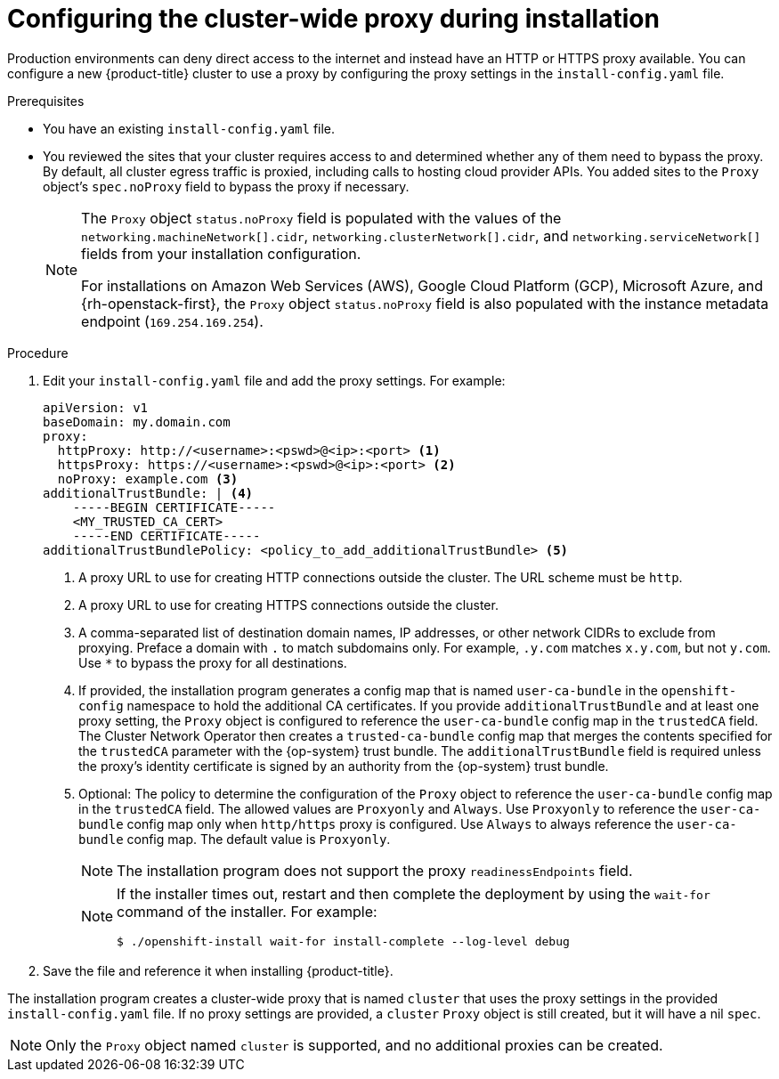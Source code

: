 // Module included in the following assemblies:
//
// * installing/installing_aws/installing_aws-customizations.adoc
// * installing/installing_aws/installing_aws-network-customizations.adoc
// * installing/installing_aws/installing_aws-private.adoc
// * installing/installing_aws/installing_aws-vpc.adoc
// * installing/installing_aws/installing_aws-china.adoc
// * installing/installing_aws/installing-aws-secret-region.adoc
// * installing/installing_aws/installing-aws-user-infra.adoc
// * installing/installing_aws/installing-aws-government-region.adoc
// * installing/installing_aws/installing-restricted-networks-aws-installer-provisioned.adoc
// * installing/installing_aws/installing-restricted-networks-aws.adoc
// * installing/installing_azure/installing-azure-customizations.adoc
// * installing/installing_azure/installing-azure-network-customizations.adoc
// * installing/installing_azure/installing-azure-government-region.adoc
// * installing/installing_azure/installing-azure-private.adoc
// * installing/installing_azure/installing-azure-vnet.adoc
// * installing/installing_azure/installing-azure-user-infra.adoc
// * installing/installing_azure_stack_hub/installing-azure-stack-hub-user-infra.adoc
// * installing/installing_gcp/installing-gcp-customizations.adoc
// * installing/installing_gcp/installing-gcp-network-customizations.adoc
// * installing/installing_gcp/installing-gcp-private.adoc
// * installing/installing_gcp/installing-gcp-vpc.adoc
// * installing/installing_gcp/installing-gcp-user-infra.adoc
// * installing/installing_gcp/installing-gcp-user-infra-vpc.adoc
// * installing/installing_gcp/installing-restricted-networks-gcp.adoc
// * installing/installing_gcp/installing-restricted-networks-gcp-installer-provisioned.adoc
// * installing/installing_ibm_cloud/installing-ibm-cloud-customizations.adoc
// * installing/installing_ibm_cloud/installing-ibm-cloud-network-customizations.adoc
// * installing/installing_ibm_cloud/installing-ibm-cloud-vpc.adoc
// * installing/installing_ibm_cloud/installing-ibm-cloud-private.adoc
// * installing/installing_ibm_cloud/installing-ibm-cloud-restricted.adoc
// * installing/installing_bare_metal/upi/installing-bare-metal.adoc
// * installing/installing_bare_metal/upi/installing-restricted-networks-bare-metal.adoc
// * installing/installing_openstack/installing-openstack-installer-custom.adoc
// * installing/installing_openstack/installing-openstack-installer-sr-iov.adoc
// * installing/installing_openstack/installing-openstack-installer-restricted.adoc
// * installing/installing_vsphere/installing-restricted-networks-vsphere.adoc
// * installing/installing_vsphere/installing-vsphere.adoc
// * installing/installing_vsphere/installing-vsphere-installer-provisioned-customizations.adoc
// * installing/installing_vsphere/
//installing-restricted-networks-installer-provisioned-vsphere.adoc
// * installing/installing_ibm_z/installing-ibm-z.adoc
// * installing/installing_ibm_z/installing-restricted-networks-ibm-z.adoc
// * installing/installing_ibm_z/installing-ibm-z-kvm.adoc
// * installing/installing_ibm_z/installing-restricted-networks-ibm-z-kvm.adoc
// * installing/installing_ibm_z/installing-ibm-z-lpar.adoc
// * installing/installing_ibm_z/installing-restricted-networks-ibm-z-lpar.adoc
// * installing/installing_ibm_power/installing-ibm-power.adoc
// * installing/installing_ibm_power/installing-restricted-networks-ibm-power.adoc
// * installing/installing_ibm_powervs/installing-ibm-power-vs-customizations.adoc
// * installing/installing_ibm_powervs/installing-ibm-power-vs-private-cluster.adoc
// * installing/installing_ibm_powervs/installing-restricted-networks-ibm-power-vs.adoc
// * installing/installing_ibm_powervs/installing-ibm-powervs-vpc.adoc
// * installing/installing_platform_agnostic/installing-platform-agnostic.adoc
// * networking/configuring-a-custom-pki.adoc
// * installing/installing-nutanix-installer-provisioned.adoc
// * installing/installing-restricted-networks-nutanix-installer-provisioned.adoc
// * installing/installing-restricted-networks-azure-installer-provisioned.adoc
// * installing/installing_azure/installing-restricted-networks-azure-user-provisioned.adoc

ifeval::["{context}" == "installing-aws-china-region"]
:aws:
:aws-china:
endif::[]
ifeval::["{context}" == "installing-aws-customizations"]
:aws:
endif::[]
ifeval::["{context}" == "installing-aws-specialized-region"]
:aws:
endif::[]
ifeval::["{context}" == "installing-aws-network-customizations"]
:aws:
endif::[]
ifeval::["{context}" == "installing-aws-private"]
:aws:
endif::[]
ifeval::["{context}" == "installing-aws-vpc"]
:aws:
endif::[]
ifeval::["{context}" == "installing-aws-user-infra"]
:aws:
endif::[]
ifeval::["{context}" == "installing-aws-government-region"]
:aws:
endif::[]
ifeval::["{context}" == "installing-restricted-networks-aws-installer-provisioned"]
:aws:
endif::[]
ifeval::["{context}" == "installing-restricted-networks-aws"]
:aws:
endif::[]
ifeval::["{context}" == "installing-aws-secret-region"]
:aws:
endif::[]
ifeval::["{context}" == "installing-bare-metal"]
:bare-metal:
endif::[]
ifeval::["{context}" == "installing-restricted-networks-bare-metal"]
:bare-metal:
endif::[]
ifeval::["{context}" == "installing-gcp-user-infra"]
:gcp:
:three-node-cluster:
endif::[]
ifeval::["{context}" == "installing-gcp-user-infra-vpc"]
:gcp:
:user-infra-vpc:
endif::[]
ifeval::["{context}" == "installing-restricted-networks-gcp"]
:gcp:
:restricted:
endif::[]
ifeval::["{context}" == "installing-vsphere"]
:vsphere:
endif::[]
ifeval::["{context}" == "installing-restricted-networks-vsphere"]
:vsphere:
endif::[]
ifeval::["{context}" == "installing-vsphere-network-customizations"]
:vsphere:
endif::[]
ifeval::["{context}" == "installing-vsphere-installer-provisioned-customizations"]
:vsphere:
endif::[]
ifeval::["{context}" == "installing-restricted-networks-installer-provisioned-vsphere"]
:vsphere:
endif::[]

:_mod-docs-content-type: PROCEDURE
[id="installation-configure-proxy_{context}"]
= Configuring the cluster-wide proxy during installation

Production environments can deny direct access to the internet and instead have
an HTTP or HTTPS proxy available. You can configure a new {product-title}
cluster to use a proxy by configuring the proxy settings in the
`install-config.yaml` file.

ifdef::bare-metal[]
[NOTE]
====
For bare metal installations, if you do not assign node IP addresses from the
range that is specified in the `networking.machineNetwork[].cidr` field in the
`install-config.yaml` file, you must include them in the `proxy.noProxy` field.
====
endif::bare-metal[]


.Prerequisites
ifndef::gcp[]
* You have an existing `install-config.yaml` file.
// TODO: xref (../../installing/install_config/configuring-firewall.adoc#configuring-firewall)
endif::gcp[]
* You reviewed the sites that your cluster requires access to and determined whether any of them need to bypass the proxy. By default, all cluster egress traffic is proxied, including calls to hosting cloud provider APIs. You added sites to the `Proxy` object's `spec.noProxy` field to bypass the proxy if necessary.
+
[NOTE]
====
The `Proxy` object `status.noProxy` field is populated with the values of the `networking.machineNetwork[].cidr`, `networking.clusterNetwork[].cidr`, and `networking.serviceNetwork[]` fields from your installation configuration.

For installations on Amazon Web Services (AWS), Google Cloud Platform (GCP), Microsoft Azure, and {rh-openstack-first}, the `Proxy` object `status.noProxy` field is also populated with the instance metadata endpoint (`169.254.169.254`).
====

.Procedure

. Edit your `install-config.yaml` file and add the proxy settings. For example:
+
[source,yaml]
----
apiVersion: v1
baseDomain: my.domain.com
proxy:
  httpProxy: http://<username>:<pswd>@<ip>:<port> <1>
  httpsProxy: https://<username>:<pswd>@<ip>:<port> <2>
ifndef::aws[]
  noProxy: example.com <3>
endif::aws[]
ifdef::aws[]
  noProxy: ec2.<aws_region>.amazonaws.com,elasticloadbalancing.<aws_region>.amazonaws.com,s3.<aws_region>.amazonaws.com <3>
endif::aws[]
additionalTrustBundle: | <4>
    -----BEGIN CERTIFICATE-----
    <MY_TRUSTED_CA_CERT>
    -----END CERTIFICATE-----
additionalTrustBundlePolicy: <policy_to_add_additionalTrustBundle> <5>
----
<1> A proxy URL to use for creating HTTP connections outside the cluster. The
URL scheme must be `http`.
<2> A proxy URL to use for creating HTTPS connections outside the cluster.
<3> A comma-separated list of destination domain names, IP addresses, or other network CIDRs to exclude from proxying. Preface a domain with `.` to match subdomains only. For example, `.y.com` matches `x.y.com`, but not `y.com`. Use `*` to bypass the proxy for all destinations.
ifdef::aws[]
If you have added the Amazon `EC2`,`Elastic Load Balancing`, and `S3` VPC endpoints to your VPC, you must add these endpoints to the `noProxy` field.
endif::aws[]
ifdef::vsphere[]
You must include vCenter's IP address and the IP range that you use for its machines.
endif::vsphere[]
<4> If provided, the installation program generates a config map that is named `user-ca-bundle` in
the `openshift-config` namespace to hold the additional CA
certificates. If you provide `additionalTrustBundle` and at least one proxy setting, the `Proxy` object is configured to reference the `user-ca-bundle` config map in the `trustedCA` field. The Cluster Network
Operator then creates a `trusted-ca-bundle` config map that merges the contents specified for the `trustedCA` parameter
with the {op-system} trust bundle. The `additionalTrustBundle` field is required unless
the proxy's identity certificate is signed by an authority from the {op-system} trust
bundle.
<5> Optional: The policy to determine the configuration of the `Proxy` object to reference the `user-ca-bundle` config map in the `trustedCA` field. The allowed values are `Proxyonly` and `Always`. Use `Proxyonly` to reference the `user-ca-bundle` config map only when `http/https` proxy is configured. Use `Always` to always reference the `user-ca-bundle` config map. The default value is `Proxyonly`.
+
[NOTE]
====
The installation program does not support the proxy `readinessEndpoints` field.
====
+
[NOTE]
====
If the installer times out, restart and then complete the deployment by using the `wait-for` command of the installer. For example:

[source,terminal]
----
$ ./openshift-install wait-for install-complete --log-level debug
----
====

. Save the file and reference it when installing {product-title}.

The installation program creates a cluster-wide proxy that is named `cluster` that uses the proxy
settings in the provided `install-config.yaml` file. If no proxy settings are
provided, a `cluster` `Proxy` object is still created, but it will have a nil
`spec`.

[NOTE]
====
Only the `Proxy` object named `cluster` is supported, and no additional
proxies can be created.
====

ifeval::["{context}" == "installing-aws-china-region"]
:!aws:
:!aws-china:
endif::[]
ifeval::["{context}" == "installing-aws-customizations"]
:!aws:
endif::[]
ifeval::["{context}" == "installing-aws-network-customizations"]
:!aws:
endif::[]
ifeval::["{context}" == "installing-aws-private"]
:!aws:
endif::[]
ifeval::["{context}" == "installing-aws-vpc"]
:!aws:
endif::[]
ifeval::["{context}" == "installing-aws-specialized-region"]
:!aws:
endif::[]
ifeval::["{context}" == "installing-aws-user-infra"]
:!aws:
endif::[]
ifeval::["{context}" == "installing-aws-government-region"]
:!aws:
endif::[]
ifeval::["{context}" == "installing-restricted-networks-aws-installer-provisioned"]
:!aws:
endif::[]
ifeval::["{context}" == "installing-restricted-networks-aws"]
:!aws:
endif::[]
ifeval::["{context}" == "installing-aws-secret-region"]
:!aws:
endif::[]
ifeval::["{context}" == "installing-bare-metal"]
:!bare-metal:
endif::[]
ifeval::["{context}" == "installing-restricted-networks-bare-metal"]
:!bare-metal:
endif::[]
ifeval::["{context}" == "installing-vsphere"]
:!vsphere:
endif::[]
ifeval::["{context}" == "installing-gcp-user-infra"]
:!gcp:
:!three-node-cluster:
endif::[]
ifeval::["{context}" == "installing-gcp-user-infra-vpc"]
:!gcp:
:!user-infra-vpc:
endif::[]
ifeval::["{context}" == "installing-restricted-networks-gcp"]
:!gcp:
:!restricted:
endif::[]
ifeval::["{context}" == "installing-restricted-networks-vsphere"]
:!vsphere:
endif::[]
ifeval::["{context}" == "installing-vsphere-network-customizations"]
:!vsphere:
endif::[]
ifeval::["{context}" == "installing-vsphere-installer-provisioned-customizations"]
:!vsphere:
endif::[]
ifeval::["{context}" == "installing-restricted-networks-installer-provisioned-vsphere"]
:!vsphere:
endif::[]
